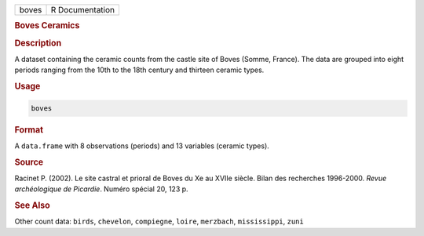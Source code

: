 .. container::

   .. container::

      ===== ===============
      boves R Documentation
      ===== ===============

      .. rubric:: Boves Ceramics
         :name: boves-ceramics

      .. rubric:: Description
         :name: description

      A dataset containing the ceramic counts from the castle site of
      Boves (Somme, France). The data are grouped into eight periods
      ranging from the 10th to the 18th century and thirteen ceramic
      types.

      .. rubric:: Usage
         :name: usage

      .. code:: R

         boves

      .. rubric:: Format
         :name: format

      A ``data.frame`` with 8 observations (periods) and 13 variables
      (ceramic types).

      .. rubric:: Source
         :name: source

      Racinet P. (2002). Le site castral et prioral de Boves du Xe au
      XVIIe siècle. Bilan des recherches 1996-2000. *Revue archéologique
      de Picardie*. Numéro spécial 20, 123 p.

      .. rubric:: See Also
         :name: see-also

      Other count data: ``birds``, ``chevelon``, ``compiegne``,
      ``loire``, ``merzbach``, ``mississippi``, ``zuni``

